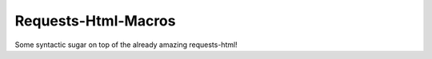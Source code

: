 
Requests-Html-Macros
=======================================
Some syntactic sugar on top of the already amazing requests-html!

